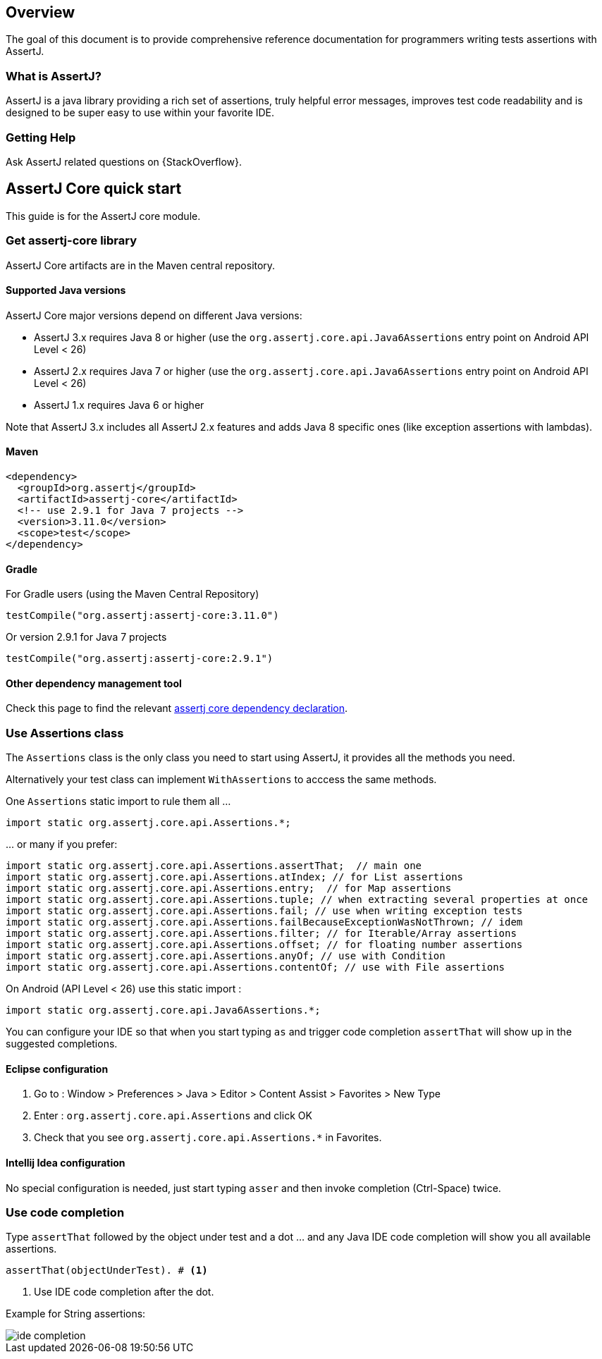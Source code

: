 [[overview]]
== Overview

The goal of this document is to provide comprehensive reference documentation for
programmers writing tests assertions with AssertJ.

// ifdef::backend-html5[This document is also available as a link:index.pdf[PDF download].]

[[overview-what-is-assertj]]
=== What is AssertJ?

AssertJ is a java library providing a rich set of assertions, truly helpful error messages, improves test code readability and is designed to be super easy to use within your favorite IDE.

[[overview-getting-help]]
=== Getting Help

Ask AssertJ related questions on {StackOverflow}.

[[assertj-core-quick-start]]
== AssertJ Core quick start

This guide is for the AssertJ core module.


[[get-assertj-core]]
=== Get assertj-core library

AssertJ Core artifacts are in the Maven central repository.

[[assertj-core-java-versions]]
==== Supported Java versions

AssertJ Core major versions depend on different Java versions:

* AssertJ 3.x requires Java 8 or higher (use the `org.assertj.core.api.Java6Assertions` entry point on Android API Level < 26)
* AssertJ 2.x requires Java 7 or higher (use the `org.assertj.core.api.Java6Assertions` entry point on Android API Level < 26)
* AssertJ 1.x requires Java 6 or higher

Note that AssertJ 3.x includes all AssertJ 2.x features and adds Java 8 specific ones (like exception assertions with lambdas).

==== Maven

[source,xml,indent=0]
----
<dependency>
  <groupId>org.assertj</groupId>
  <artifactId>assertj-core</artifactId>
  <!-- use 2.9.1 for Java 7 projects -->
  <version>3.11.0</version>
  <scope>test</scope>
</dependency>
----

==== Gradle

For Gradle users (using the Maven Central Repository)

[source,java,indent=0]
----
testCompile("org.assertj:assertj-core:3.11.0")
----

Or version 2.9.1 for Java 7 projects

[source,java,indent=0]
----
testCompile("org.assertj:assertj-core:2.9.1")
----

==== Other dependency management tool

Check this page to find the relevant https://search.maven.org/artifact/org.assertj/assertj-core/3.11.0/bundle[assertj core dependency declaration].

=== Use Assertions class

The `Assertions` class is the only class you need to start using AssertJ, it provides all the methods you need.

Alternatively your test class can implement `WithAssertions` to acccess the same methods.

One `Assertions` static import to rule them all ...

[source,java,indent=0]
----
import static org.assertj.core.api.Assertions.*;
----

\... or many if you prefer:

[source,java,indent=0]
----
import static org.assertj.core.api.Assertions.assertThat;  // main one
import static org.assertj.core.api.Assertions.atIndex; // for List assertions
import static org.assertj.core.api.Assertions.entry;  // for Map assertions
import static org.assertj.core.api.Assertions.tuple; // when extracting several properties at once
import static org.assertj.core.api.Assertions.fail; // use when writing exception tests
import static org.assertj.core.api.Assertions.failBecauseExceptionWasNotThrown; // idem
import static org.assertj.core.api.Assertions.filter; // for Iterable/Array assertions
import static org.assertj.core.api.Assertions.offset; // for floating number assertions
import static org.assertj.core.api.Assertions.anyOf; // use with Condition
import static org.assertj.core.api.Assertions.contentOf; // use with File assertions
----

On Android (API Level < 26) use this static import :

[source,java,indent=0]
----
import static org.assertj.core.api.Java6Assertions.*;
----

You can configure your IDE so that when you start typing `as` and trigger code completion `assertThat` will show up in the suggested completions.

==== Eclipse configuration

. Go to : Window > Preferences > Java > Editor > Content Assist > Favorites > New Type
. Enter : `org.assertj.core.api.Assertions` and click OK
. Check that you see `org.assertj.core.api.Assertions.*` in Favorites.

==== Intellij Idea configuration

No special configuration is needed, just start typing `asser` and then invoke completion (Ctrl-Space) twice.

=== Use code completion

Type `assertThat` followed by the object under test and a dot ... and any Java IDE code completion will show you all available assertions.

[source,java,indent=0]
----
assertThat(objectUnderTest). # <1>
----
<1> Use IDE code completion after the dot.

Example for String assertions:

image::ide-completion.png[]
